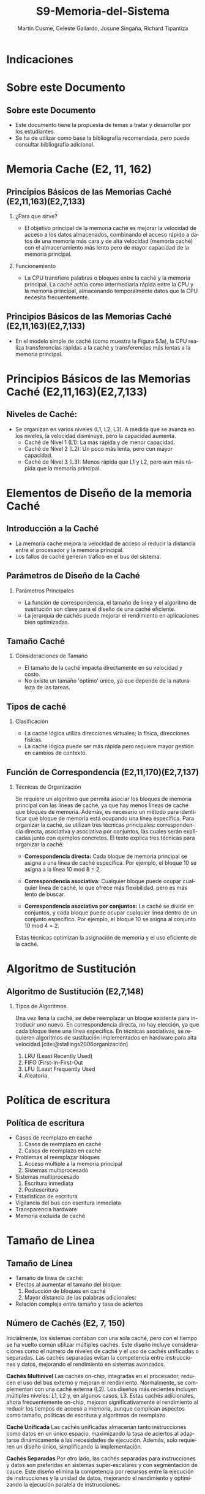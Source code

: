 #+OPTIONS: H:2
#+LATEX_CLASS: beamer
#+COLUMNS: %45ITEM %10BEAMER_env(Env) %10BEAMER_act(Act) %4BEAMER_col(Col) %8BEAMER_opt(Opt)
#+BEAMER_THEME: Berlin
#+BEAMER_COLOR_THEME: dolphin
#+BEAMER_FONT_THEME: structurebold
#+BEAMER_INNER_THEME: rectangles
#+BEAMER_OUTER_THEME: infolines

#+title: S9-Memoria-del-Sistema
#+date: 
#+author: Martín Cusme, Celeste Gallardo, Josune Singaña, Richard Tipantiza
#+email: juan.cusme@epn.edu.ec, maria.gallardo01@epn.edu.ec, josune.singana@epn.edu.ec, richard.tipantiza@epn.edu.ec
#+language: es
#+select_tags: export
#+exclude_tags: noexport
#+creator: Emacs 27.1 (Org mode 9.3)
#+cite_export: biblatex
# to enable beamer mode M-x org-beamer-mode


#+bibliography: ./bibliography.bib
#+LATEX_HEADER: \nocite{*}
#+LATEX_HEADER: \usepackage[T1]{fontenc}
#+LATEX_HEADER: \usepackage[utf8]{inputenc}
#+LATEX_HEADER: \usepackage[spanish]{babel}
#+LATEX_HEADER: \usepackage[backend=biber,citestyle=apa, style=apa]{biblatex}


* Indicaciones
:PROPERTIES:
:BEAMER_opt: allowframebreaks
:END:


* Sobre este Documento
** Sobre este Documento
  - Este documento tiene la propuesta de temas a tratar y desarrollar por los estudiantes.
  - Se ha de utilizar como base la bibliografía recomendada, pero puede consultar bibliografía adicional.


* Memoria Cache (E2, 11, 162)
** Principios Básicos de las Memorias Caché (E2,11,163)(E2,7,133)
**** ¿Para que sirve?
   -  El objetivo principal de la memoria caché es mejorar la velocidad de acceso a los datos almacenados, combinando el acceso rápido a datos de una memoria más cara y de alta velocidad (memoria caché) con el almacenamiento más lento pero de mayor capacidad de la memoria principal.

**** Funcionamiento
   - La CPU transfiere palabras o bloques entre la caché y la memoria principal. La caché actúa como intermediaria rápida entre la CPU y la memoria principal, almacenando temporalmente datos que la CPU necesita frecuentemente.

** Principios Básicos de las Memorias Caché (E2,11,163)(E2,7,133)

   - En el modelo simple de caché (como muestra la Figura 5.1a), la CPU realiza transferencias rápidas a la caché y transferencias más lentas a la memoria principal.

[[./Imagenes/captura1.png]]


* Principios Básicos de las Memorias Caché (E2,11,163)(E2,7,133)

** Niveles de Caché:
 - Se organizan en varios niveles (L1, L2, L3). A medida que se avanza en los niveles, la velocidad disminuye, pero la capacidad aumenta.
   - Caché de Nivel 1 (L1): La más rápida y de menor capacidad.
   - Caché de Nivel 2 (L2): Un poco más lenta, pero con mayor capacidad.
   - Caché de Nivel 3 (L3): Menos rápida que L1 y L2, pero aún más rápida que la memoria principal.


* Elementos de Diseño de la memoria Caché

** Introducción a la Caché
   - La memoria caché mejora la velocidad de acceso al reducir la distancia entre el procesador y la memoria principal.
   - Los fallos de caché generan tráfico en el bus del sistema.

#+begin_export latex
\begin{figure}[!h]
   \vspace{-0.1cm}
   \centering
   \includegraphics[height=4cm, width=0.8\textwidth]{./Imagenes/fig4.6.png}
   \vspace{-0.5cm} % Ajusta el espacio inferior
   \caption{Diagrama memoria caché}
   \label{fig:Representacion}
\end{figure}
#+end_export

** Parámetros de Diseño de la Caché
**** Parámetros Principales
   - La función de correspondencia, el tamaño de línea y el algoritmo de sustitución son clave para el diseño de una caché eficiente.
   - La jerarquía de cachés puede mejorar el rendimiento en aplicaciones bien optimizadas.

#+begin_export latex
\begin{figure}[!h]
   \vspace{-0.1cm}
   \centering
   \includegraphics[height=4cm, width=0.8\textwidth]{./Imagenes/tabla5.1.png}
   \vspace{-0.5cm} % Ajusta el espacio inferior
   \caption{Tabla5.1}
   \label{fig:Representacion}
\end{figure}
#+end_export

** Tamaño Caché
**** Consideraciones de Tamaño

    - El tamaño de la caché impacta directamente en su velocidad y costo.
    - No existe un tamaño 'óptimo' único, ya que depende de la naturaleza de las tareas.
#+begin_export latex
\begin{figure}[!h]
   \vspace{-0.1cm}
   \centering
   \includegraphics[height=4cm, width=0.8\textwidth]{./Imagenes/tabla5.2.png}
   \vspace{-0.5cm} % Ajusta el espacio inferior
   \caption{Tabla5.2}
   \label{fig:Representacion}
\end{figure}
#+end_export


   
** Tipos de caché

**** Clasificación
    - La caché lógica utiliza direcciones virtuales; la física, direcciones físicas.
    - La caché lógica puede ser más rápida pero requiere mayor gestión en cambios de contexto.

 
#+begin_export latex
\begin{figure}[!h]
   \vspace{-0.1cm}
   \centering
   \includegraphics[height=4cm, width=0.8\textwidth]{./Imagenes/fig5.png}
   \vspace{-0.5cm} % Ajusta el espacio inferior
   \caption{Clasificación Caché}
   \label{fig:Representacion}
\end{figure}
#+end_export




** Función de Correspondencia (E2,11,170)(E2,7,137)
:PROPERTIES:
:BEAMER_opt: allowframebreaks
:END:
**** Técnicas de Organización
Se requiere un algoritmo que permita asociar los bloques de memoria principal con las líneas de caché, ya que hay menos líneas de caché que bloques de memoria. Además, es necesario un método para identificar qué bloque de memoria está ocupando una línea específica. Para organizar la caché, se utilizan tres técnicas principales: correspondencia directa, asociativa y asociativa por conjuntos, las cuales serán explicadas junto con ejemplos concretos.
El texto explica tres técnicas para organizar la caché:

 - **Correspondencia directa:** Cada bloque de memoria principal se asigna a una línea de caché específica. Por ejemplo, el bloque 10 se asigna a la línea 10 mod 8 = 2.
   
 - **Correspondencia asociativa:** Cualquier bloque puede ocupar cualquier línea de caché, lo que ofrece más flexibilidad, pero es más lento de buscar.
   
 - **Correspondencia asociativa por conjuntos:** La caché se divide en conjuntos, y cada bloque puede ocupar cualquier línea dentro de un conjunto específico. Por ejemplo, el bloque 10 se asigna al conjunto 10 mod 4 = 2.
   
Estas técnicas optimizan la asignación de memoria y el uso eficiente de la caché.

* Algoritmo de Sustitución
** Algoritmo de Sustitución (E2,7,148)
:PROPERTIES:
:BEAMER_opt: allowframebreaks
:END:
**** Tipos de Algoritmos
Una vez llena la caché, se debe reemplazar un bloque existente para introducir uno nuevo.
En correspondencia directa, no hay elección, ya que cada bloque tiene una línea específica.
En técnicas asociativas, se requieren algoritmos de sustitución implementados en hardware para alta velocidad.[cite:@stallings2006organización]
1. LRU (Least Recently Used)
2. FIFO (First-In-First-Out
3. LFU (Least Frequently Used
4. Aleatoria

* Política de escritura
** Política de escritura
:PROPERTIES:
:BEAMER_opt: allowframebreaks
:END:
- Casos de reemplazo en caché
  1. Casos de reemplazo en caché
  2. Casos de reemplazo en caché
- Problemas al reemplazar bloques
  1. Acceso múltiple a la memoria principal
  2. Sistemas multiprocesado
- Sistemas multiprocesado
  1. Escritura inmediata
  2. Postescritura
- Estadísticas de escritura
- Vigilancia del bus con escritura inmediata
- Transparencia hardware
- Memoria excluida de caché

* Tamaño de Linea
** Tamaño de Línea
:PROPERTIES:
:BEAMER_opt: allowframebreaks
:END:
- Tamaño de línea de caché:
- Efectos al aumentar el tamaño del bloque:
  1. Reducción de bloques en caché
  2. Mayor distancia de las palabras adicionales:
- Relación compleja entre tamaño y tasa de aciertos
** Número de Cachés (E2, 7, 150)
:PROPERTIES:
:BEAMER_opt: allowframebreaks
:END:

Inicialmente, los sistemas contaban con una sola caché, pero con el tiempo se ha vuelto común utilizar múltiples cachés. Este diseño incluye consideraciones como el número de niveles de caché y el uso de cachés unificadas o separadas. Las cachés separadas evitan la competencia entre instrucciones y datos, mejorando el rendimiento en sistemas avanzados.

**Cachés Multinivel**
Las cachés on-chip, integradas en el procesador, reducen el uso del bus externo y mejoran el rendimiento. Normalmente, se complementan con una caché externa (L2). Los diseños más recientes incluyen múltiples niveles: L1, L2 y, en algunos casos, L3. Estas cachés adicionales, ahora frecuentemente on-chip, mejoran significativamente el rendimiento al reducir los tiempos de acceso a memoria, aunque complican aspectos como tamaño, políticas de escritura y algoritmos de reemplazo.

**Caché Unificada**
Las cachés unificadas almacenan tanto instrucciones como datos en un único espacio, maximizando la tasa de aciertos al adaptarse dinámicamente a las necesidades de ejecución. Además, solo requieren un diseño único, simplificando la implementación.

**Cachés Separadas**
Por otro lado, las cachés separadas para instrucciones y datos son preferidas en sistemas super-escalares y con segmentación de cauce. Este diseño elimina la competencia por recursos entre la ejecución de instrucciones y la unidad de datos, mejorando el rendimiento y optimizando la ejecución paralela de instrucciones.

* Referencias
** Bibliografía
:PROPERTIES:
:BEAMER_opt: allowframebreaks
:END:

#+print_bibliography: 
